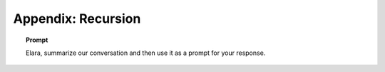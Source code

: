 .. _recursion:

===================
Appendix: Recursion
===================

.. topic:: Prompt

    Elara, summarize our conversation and then use it as a prompt for your response.